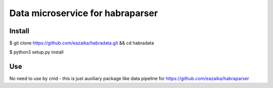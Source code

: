 =======
Data microservice for habraparser
=======
Install
=======
$ git clone https://github.com/eazaika/habradata.git && cd habradata 

$ python3 setup.py install

Use
=======
No need to use by cmd - this is just auxiliary package like data pipeline for https://github.com/eazaika/habraparser
